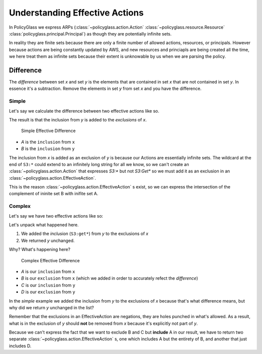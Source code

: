 Understanding Effective Actions
================================

In PolicyGlass we express ARPs (:class:`~policyglass.action.Action` :class:`~policyglass.resource.Resource` :class:`policyglass.principal.Principal`) as though they are potentially
infinite sets. 

In reality they are finite sets because there are only a finite number of allowed actions, resources, or principals.
However because actions are being constantly updated by AWS, and new resources and princiapls are being created all 
the time, we here treat them as infinite sets because their extent is unknowable by us when we are parsing the policy.


Difference 
-------------

The *difference* between set *x* and set *y* is the elements 
that are contained in set *x* that are not contained in set *y*.
In essence it's a subtraction. Remove the elements in set *y* from set *x* and you have the difference.

Simple
""""""""""

Let's say we calculate the difference between two effective actions like so.

.. doctest :: 
    
    >>> from policyglass import EffectiveAction, Action
    >>> x = EffectiveAction(inclusion=Action("S3:*"))
    >>> y = EffectiveAction(inclusion=Action("S3:Get*"))
    >>> x.difference(y)
    [EffectiveAction(inclusion=Action('S3:*'), exclusions=frozenset({Action('S3:Get*')}))]

The result is that the inclusion from *y* is added to the *exclusions* of *x*.

.. figure:: ../images/simple_effective_difference.png

    Simple Effective Difference

- *A* is the ``inclusion`` from ``x``
- *B* is the ``inclusion`` from ``y``


The inclusion from *x* is added as an exclusion of *y* is because our Actions are essentially infinite sets. The wildcard at the end of ``S3:*`` 
could extend to an infinitely long string for all we know, so we can't create an :class:`~policyglass.action.Action` that 
expresses `S3:*` but not `S3:Get*` so we must add it as an exclusion in an :class:`~policyglass.action.EffectiveAction`.

This is the reason :class:`~policyglass.action.EffectiveAction` s exist, so we can express the 
intersection of the complement of ininite set B with inifite set A.


Complex
""""""""""""

Let's say we have two effective actions like so:

.. doctest :: 
    
    >>> from policyglass import EffectiveAction, Action
    >>> x = EffectiveAction(inclusion=Action("S3:*"))
    >>> y = EffectiveAction(inclusion=Action("S3:Get*"), exclusions=frozenset({Action("S3:GetObject")}))
    >>> print(x.difference(y))
    [EffectiveAction(inclusion=Action('S3:*'), exclusions=frozenset({Action('S3:Get*')})),
     EffectiveAction(inclusion=Action('S3:GetObject'), exclusions=frozenset())]

Let's unpack what happened here.

1. We added the *inclusion* (``S3:get*``) from *y* to the exclusions of *x*
2. We returned *y* unchanged.

Why? What's happening here?

.. figure:: ../images/complex_effective_difference.png

    Complex Effective Difference


- *A* is our ``inclusion`` from ``x``
- *B* is our ``exclusion`` from ``x`` (which we added in order to accurately refect the *difference*)
- *C* is our ``inclusion`` from ``y``
- *D* is our ``exclusion`` from ``y``

In the *simple* example we added the inclusion from *y* to the exclusions of *x* because that's what difference means, 
but why did we return *y* unchanged in the list?

Remember that the exclusions in an EffectiveAction are negations, they are holes punched in what's allowed.
As a result, what is in the exclusion of *y* should **not** be removed from *x* because it's explicitly not part of *y*.

Because we can't express the fact that we want to exclude B and C but **include** A in our result, we have to return 
two separate :class:`~policyglass.action.EffectiveAction` s, one which includes A but the entirety of B, and another that just includes D.
